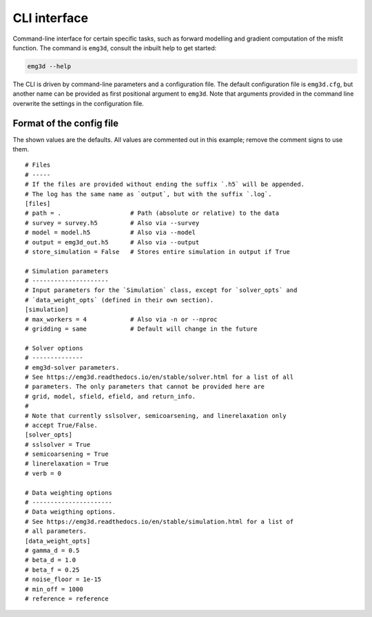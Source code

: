 CLI interface
#############

Command-line interface for certain specific tasks, such as forward modelling
and gradient computation of the misfit function. The command is ``emg3d``,
consult the inbuilt help to get started:

.. code-block:: console

   emg3d --help

The CLI is driven by command-line parameters and a configuration file. The
default configuration file is ``emg3d.cfg``, but another name can be provided
as first positional argument to ``emg3d``. Note that arguments provided in the
command line overwrite the settings in the configuration file.


Format of the config file
-------------------------

The shown values are the defaults. All values are commented out in this
example; remove the comment signs to use them.

::

  # Files
  # -----
  # If the files are provided without ending the suffix `.h5` will be appended.
  # The log has the same name as `output`, but with the suffix `.log`.
  [files]
  # path = .                   # Path (absolute or relative) to the data
  # survey = survey.h5         # Also via --survey
  # model = model.h5           # Also via --model
  # output = emg3d_out.h5      # Also via --output
  # store_simulation = False   # Stores entire simulation in output if True

  # Simulation parameters
  # ---------------------
  # Input parameters for the `Simulation` class, except for `solver_opts` and
  # `data_weight_opts` (defined in their own section).
  [simulation]
  # max_workers = 4            # Also via -n or --nproc
  # gridding = same            # Default will change in the future

  # Solver options
  # --------------
  # emg3d-solver parameters.
  # See https://emg3d.readthedocs.io/en/stable/solver.html for a list of all
  # parameters. The only parameters that cannot be provided here are
  # grid, model, sfield, efield, and return_info.
  #
  # Note that currently sslsolver, semicoarsening, and linerelaxation only
  # accept True/False.
  [solver_opts]
  # sslsolver = True
  # semicoarsening = True
  # linerelaxation = True
  # verb = 0

  # Data weighting options
  # ----------------------
  # Data weigthing options.
  # See https://emg3d.readthedocs.io/en/stable/simulation.html for a list of
  # all parameters.
  [data_weight_opts]
  # gamma_d = 0.5
  # beta_d = 1.0
  # beta_f = 0.25
  # noise_floor = 1e-15
  # min_off = 1000
  # reference = reference
